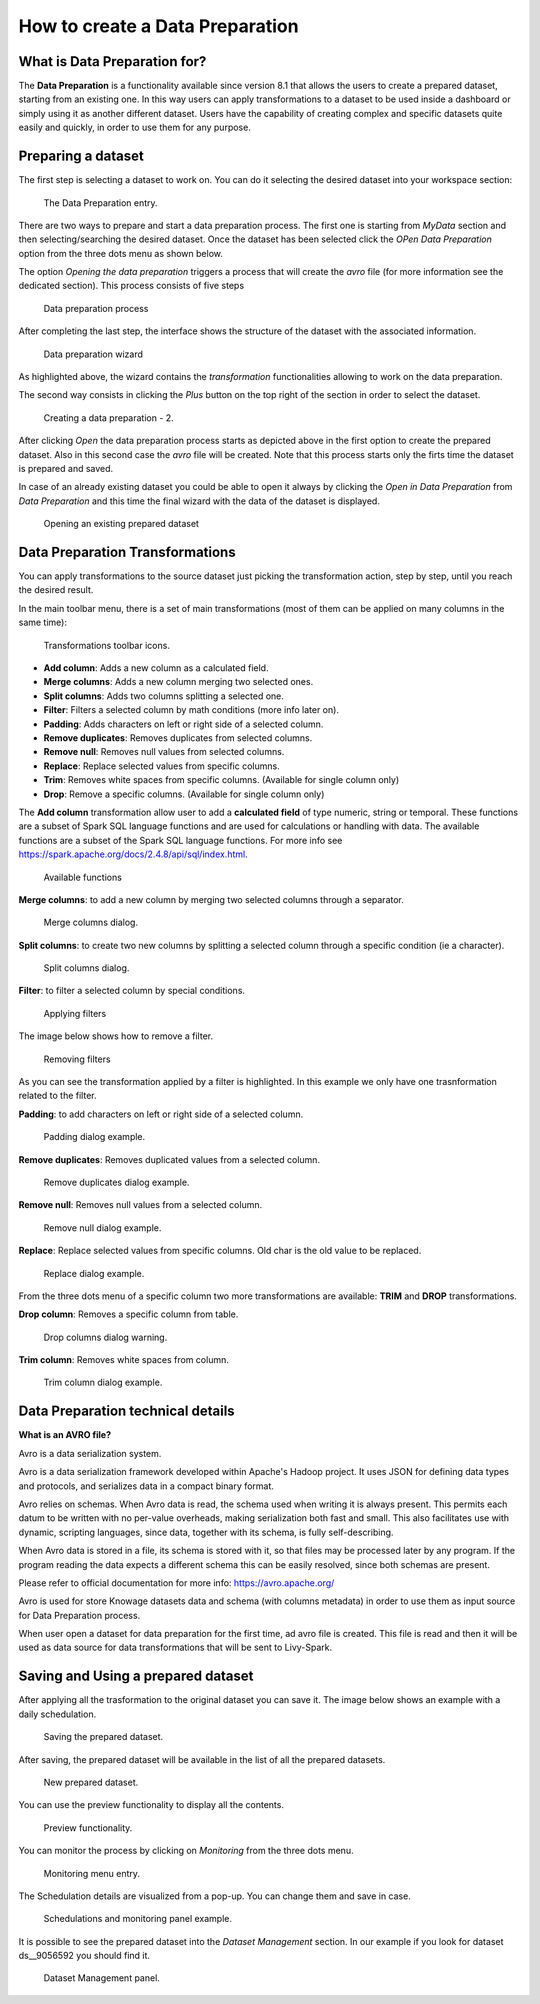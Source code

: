 How to create a Data Preparation
========================================================================================================================

What is Data Preparation for?
------------------------------------------------------------------------------------------------------------------------

The **Data Preparation** is a functionality available since version 8.1 that allows the users to create a prepared dataset, starting from an existing one.
In this way users can apply transformations to a dataset to be used inside a dashboard or simply using it as another different dataset.
Users have the capability of creating complex and specific datasets quite easily and quickly, in order to use them for any purpose.

Preparing a dataset
------------------------------------------------------------------------------------------------------------------------

The first step is selecting a dataset to work on.
You can do it selecting the desired dataset into your workspace section:

.. figure:: media/image1.png

    The Data Preparation entry.

There are two ways to prepare and start a data preparation process.
The first one is starting from *MyData* section and then selecting/searching the desired dataset.
Once the dataset has been selected click the *OPen Data Preparation* option from the three dots menu as shown below.

The option *Opening the data preparation* triggers a process that will create the *avro* file (for more information see the dedicated section). This process consists of five steps

.. figure:: media/image4_b.png

    Data preparation process

After completing the last step, the interface shows the structure of the dataset with the associated information.

.. figure:: media/image4_c.png

    Data preparation wizard

As highlighted above, the wizard contains the *transformation* functionalities allowing to work on the data preparation.

The second way consists in clicking the *Plus* button on the top right of the section in order to select the dataset.

.. figure:: media/image3_dp.png

    Creating a data preparation - 2.

After clicking *Open* the data preparation process starts as depicted above in the first option to create the prepared dataset.
Also in this second case the *avro* file will be created.
Note that this process starts only the firts time the dataset is prepared and saved.

In case of an already existing dataset you could be able to open it always by clicking the *Open in Data Preparation* from *Data Preparation*
and this time the final wizard with the data of the dataset is displayed.

.. figure:: media/image3.png

    Opening an existing prepared dataset



Data Preparation Transformations
------------------------------------------------------------------------------------------------------------------------

You can apply transformations to the source dataset just picking the transformation action, step by step, until you reach the desired result.

In the main toolbar menu, there is a set of main transformations (most of them can be applied on many columns in the same time):

.. figure:: media/image33.png

    Transformations toolbar icons.

-   **Add column**: Adds a new column as a calculated field.
-   **Merge columns**: Adds a new column merging two selected ones.
-   **Split columns**: Adds two columns splitting a selected one.
-   **Filter**: Filters a selected column by math conditions (more info later on).
-   **Padding**: Adds characters on left or right side of a selected column.
-   **Remove duplicates**: Removes duplicates from selected columns.
-   **Remove null**: Removes null values from selected columns.
-   **Replace**: Replace selected values from specific columns.
-   **Trim**: Removes white spaces from specific columns. (Available for single column only)
-   **Drop**: Remove a specific columns. (Available for single column only)

The **Add column** transformation allow user to add a **calculated field** of type numeric, string or temporal.
These functions are a subset of Spark SQL language functions and are used for calculations or handling with data.
The available functions are a subset of the Spark SQL language functions.
For more info see https://spark.apache.org/docs/2.4.8/api/sql/index.html.


.. figure:: media/image9.png

    Available functions

**Merge columns**: to add a new column by merging two selected columns through a separator.

.. figure:: media/image10.png

    Merge columns dialog.

**Split columns**: to create two new columns by splitting a selected column through a specific condition (ie a character).

.. figure:: media/image11.png

    Split columns dialog.

**Filter**: to filter a selected column by special conditions.

.. figure:: media/image12.png

    Applying filters

The image below shows how to remove a filter.

.. figure:: media/removef.png

    Removing filters

As you can see the transformation applied by a filter is highlighted. In this example we only have one trasnformation related to the filter.

**Padding**: to add characters on left or right side of a selected column.

.. figure:: media/image13.png

    Padding dialog example.

**Remove duplicates**: Removes duplicated values from a selected column.

.. figure:: media/image14.png

    Remove duplicates dialog example.

**Remove null**: Removes null values from a selected column.

.. figure:: media/image15.png

    Remove null dialog example.

**Replace**: Replace selected values from specific columns. Old char is the old value to be replaced.

.. figure:: media/image16.png

    Replace dialog example.

From the three dots menu of a specific column two more transformations are available: **TRIM** and **DROP** transformations.

**Drop column**: Removes a specific column from table.

.. figure:: media/image18.png

    Drop columns dialog warning.

**Trim column**: Removes white spaces from column.

.. figure:: media/image19.png

    Trim column dialog example.

Data Preparation technical details
------------------------------------------------------------------------------------------------------------------------

**What is an AVRO file?**

Avro is a data serialization system.

Avro is a data serialization framework developed within Apache's Hadoop project. It uses JSON for defining data types and protocols, and serializes data in a compact binary format.

Avro relies on schemas. When Avro data is read, the schema used when writing it is always present. This permits each datum to be written with no per-value overheads, making serialization both fast and small. This also facilitates use with dynamic, scripting languages, since data, together with its schema, is fully self-describing.

When Avro data is stored in a file, its schema is stored with it, so that files may be processed later by any program. If the program reading the data expects a different schema this can be easily resolved, since both schemas are present.

Please refer to official documentation for more info: https://avro.apache.org/

Avro is used for store Knowage datasets data and schema (with columns metadata) in order to use them as input source for Data Preparation process.

When user open a dataset for data preparation for the first time, ad avro file is created.
This file is read and then it will be used as data source for data transformations that will be sent to Livy-Spark.


Saving and Using a prepared dataset
------------------------------------------------------------------------------------------------------------------------

After applying all the trasformation to the original dataset you can save it. 
The image below shows an example with a daily schedulation.

.. figure:: media/image26.png

    Saving the prepared dataset.

After saving, the prepared dataset will be available in the list of all the prepared datasets.

.. figure:: media/image29_a.png

    New prepared dataset.

You can use the preview functionality to display all the contents.

.. figure:: media/image29.png

    Preview functionality.

You can monitor the process by clicking on *Monitoring* from the three dots menu.

.. figure:: media/image30.png

    Monitoring menu entry.

The Schedulation details are visualized from a pop-up. You can change them and save in case.

.. figure:: media/image31.png

    Schedulations and monitoring panel example.

It is possible to see the prepared dataset into the *Dataset Management* section. In our example if you look for dataset ds__9056592 you should find it.

.. figure:: media/image32.png

    Dataset Management panel.
